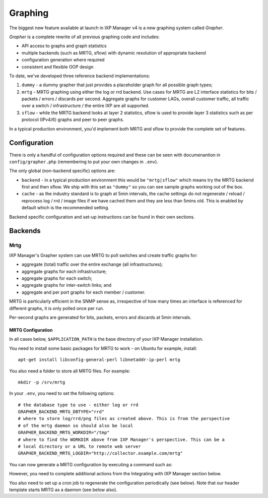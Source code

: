 .. _features-graphing

Graphing
======================

The biggest new feature available at launch in IXP Manager v4 is a new graphing system called *Grapher*.

*Grapher* is a complete rewrite of all previous graphing code and includes:

- API access to graphs and graph statistics
- multiple backends (such as MRTG, sflow) with dynamic resolution of appropriate backend
- configuration generation where required
- consistent and flexible OOP design

To date, we've developed three reference backend implementations:

1. ``dummy`` - a dummy grapher that just provides a placeholder graph for all possible graph types;
2. ``mrtg`` - MRTG graphing using either the log or rrd backend. Use cases for MRTG are L2 interface statistics for bits / packets / errors / discards per second. Aggregate graphs for customer LAGs, overall customer traffic, all traffic over a switch / infrastructure / the entire IXP are all supported.
3. ``sflow`` - while the MRTG backend looks at layer 2 statistics, sflow is used to provide layer 3 statistics such as per protocol (IPv4/6) graphs and peer to peer graphs.

In a typical production environment, you'd implement both MRTG and sflow to provide the complete set of features.

Configuration
-------------

There is only a handful of configuration options required and these can be seen with documenantion in ``config/grapher.php`` (remembering to put your own changes in ``.env``).

The only global (non-backend specific) options are:

* ``backend`` - in a typical production environment this would be ``"mrtg|sflow"`` which means try the MRTG backend first and then sflow. We ship with this set as ``"dummy"`` so you can see sample graphs working out of the box.
* ``cache`` - as the industry standard is to graph at 5min intervals, the cache settings do not regenerate / reload / reprocess log / rrd / image files if we have cached them and they are less than 5mins old. This is enabled by default which is the recommended setting.

Backend specific configuration and set-up instructions can be found in their own sections.


Backends
---------

Mrtg
+++++

IXP Manager's Grapher system can use MRTG to poll switches and create traffic graphs for:

* aggregate (total) traffic over the entire exchange (all infrastructures);
* aggregate graphs for each infrastructure;
* aggregate graphs for each switch;
* aggregate graphs for inter-switch links; and
* aggregate and per port graphs for each member / customer.

MRTG is particularly efficient in the SNMP sense as, irrespective of how many times an interface is referenced for different graphs, it is only polled once per run.

Per-second graphs are generated for bits, packets, errors and discards at 5min intervals.

MRTG Configuration
%%%%%%%%%%%%%%%%%%%%%

In all cases below, ``$APPLICATION_PATH`` is the base directory of your IXP Manager installation.

You need to install some basic packages for MRTG to work - on Ubuntu for example, install:

::

  apt-get install libconfig-general-perl libnetaddr-ip-perl mrtg

You also need a folder to store all MRTG files. For example:

::

  mkdir -p /srv/mrtg

In your ``.env``, you need to set the following options:

::

  # the database type to use - either log or rrd
  GRAPHER_BACKEND_MRTG_DBTYPE="rrd"
  # where to store log/rrd/png files as created above. This is from the perspective
  # of the mrtg daemon so should also be local
  GRAPHER_BACKEND_MRTG_WORKDIR="/tmp"
  # where to find the WORKDIR above from IXP Manager's perspective. This can be a
  # local directory or a URL to remote web server
  GRAPHER_BACKEND_MRTG_LOGDIR="http://collector.example.com/mrtg"


You can now generate a MRTG configuration by executing a command such as:

However, you need to complete additional actions from the Integrating with IXP Manager section below.

You also need to set up a cron job to regenerate the configuration periodically (see below). Note that our header template starts MRTG as a daemon (see below also).
